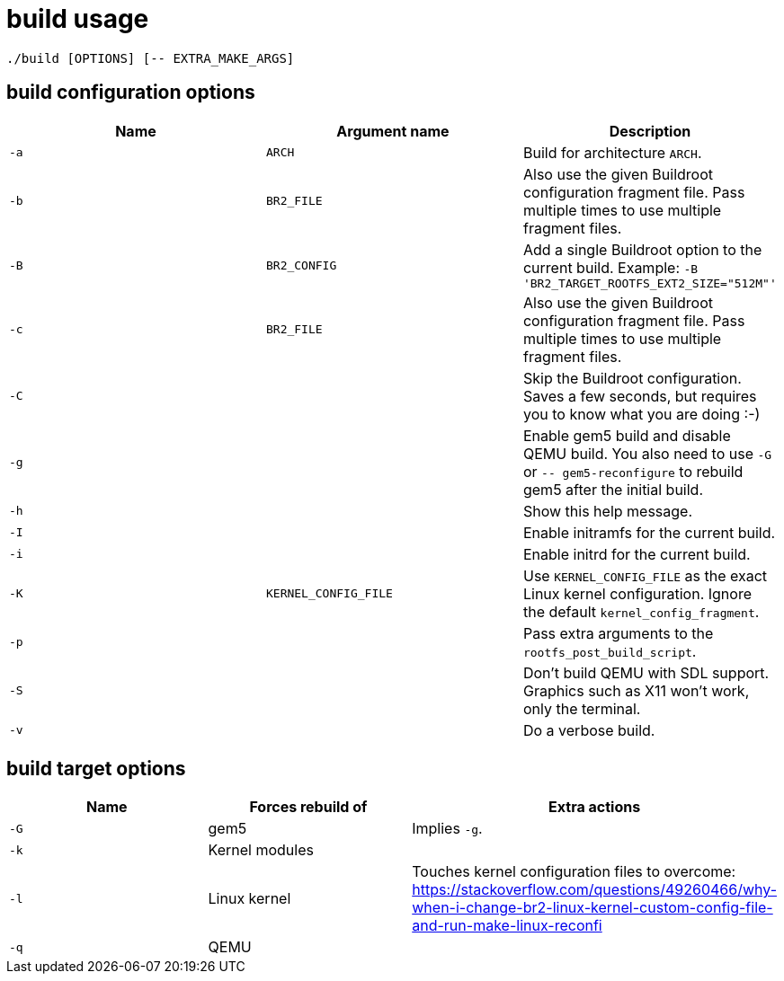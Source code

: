 = build usage

....
./build [OPTIONS] [-- EXTRA_MAKE_ARGS]
....

== build configuration options

[options="header"]
|===
|Name |Argument name        |Description
|`-a` |`ARCH`               |Build for architecture `ARCH`.
|`-b` |`BR2_FILE`           |Also use the given Buildroot configuration fragment file.
                             Pass multiple times to use multiple fragment files.
|`-B` |`BR2_CONFIG`         |Add a single Buildroot option to the current build.
                             Example: `-B 'BR2_TARGET_ROOTFS_EXT2_SIZE="512M"'`
|`-c` |`BR2_FILE`           |Also use the given Buildroot configuration fragment file.
                             Pass multiple times to use multiple fragment files.
|`-C` |                     |Skip the Buildroot configuration. Saves a few seconds,
                             but requires you to know what you are doing :-)
|`-g` |                     |Enable gem5 build and disable QEMU build. You also need
                             to use `-G` or `-- gem5-reconfigure` to rebuild gem5
                             after the initial build.
|`-h` |                     |Show this help message.
|`-I` |                     |Enable initramfs for the current build.
|`-i` |                     |Enable initrd for the current build.
|`-K` |`KERNEL_CONFIG_FILE` |Use `KERNEL_CONFIG_FILE` as the exact Linux kernel
                             configuration. Ignore the default `kernel_config_fragment`.
|`-p` |                     |Pass extra arguments to the `rootfs_post_build_script`.
|`-S` |                     |Don't build QEMU with SDL support.
                             Graphics such as X11 won't work, only the terminal.
|`-v` |                     |Do a verbose build.
|===

== build target options

[options="header"]
|===
|Name |Forces rebuild of |Extra actions
|`-G` |gem5              |Implies `-g`.
|`-k` |Kernel modules    |
|`-l` |Linux kernel      |Touches kernel configuration files to overcome:
                          https://stackoverflow.com/questions/49260466/why-when-i-change-br2-linux-kernel-custom-config-file-and-run-make-linux-reconfi
|`-q` |QEMU              |
|===

